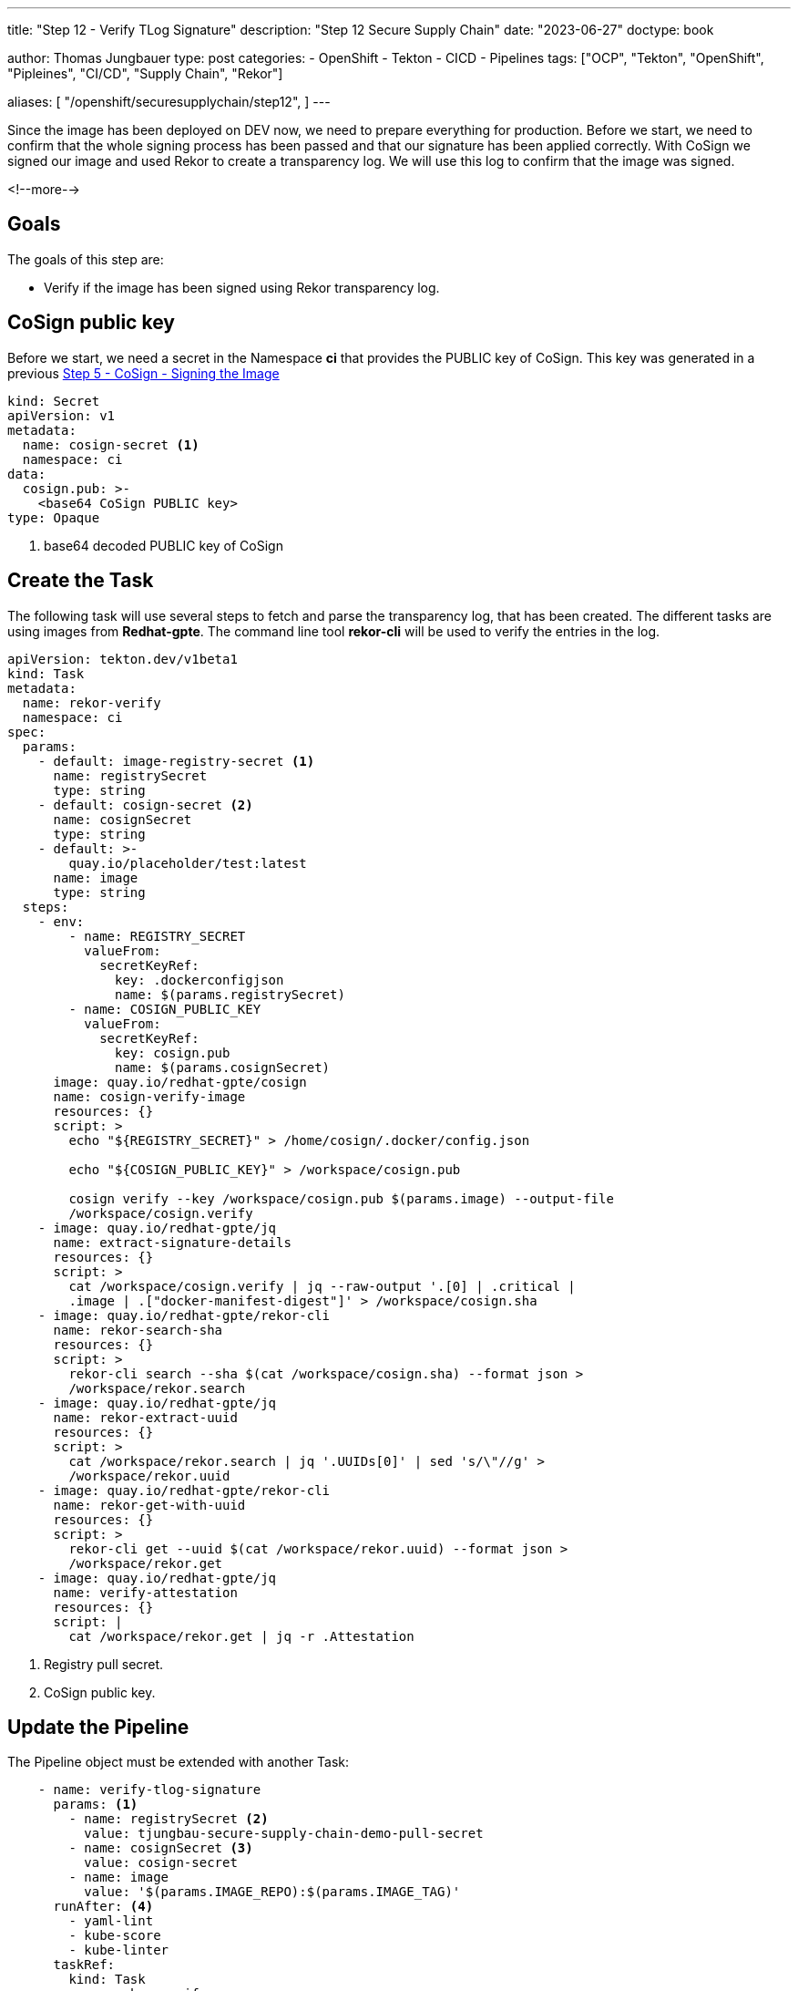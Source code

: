 --- 
title: "Step 12 - Verify TLog Signature"
description: "Step 12 Secure Supply Chain"
date: "2023-06-27"
doctype: book

author: Thomas Jungbauer
type: post
categories:
   - OpenShift
   - Tekton
   - CICD
   - Pipelines
tags: ["OCP", "Tekton", "OpenShift", "Pipleines", "CI/CD", "Supply Chain", "Rekor"] 

aliases: [ 
	 "/openshift/securesupplychain/step12",
] 
---

:imagesdir: /SecureSupplyChain/images/
:icons: font
:toc:

Since the image has been deployed on DEV now, we need to prepare everything for production. Before we start, we need to confirm that the whole signing process has been passed and that our signature has been applied correctly. With CoSign we signed our image and used Rekor to create a transparency log. We will use this log to confirm that the image was signed. 

<!--more--> 

== Goals

The goals of this step are:

* Verify if the image has been signed using Rekor transparency log.

== CoSign public key

Before we start, we need a secret in the Namespace **ci** that provides the PUBLIC key of CoSign. This key was generated in a previous link:/securesupplychain/2023-06-20-securesupplychain-step5/#_cosign_signing_the_image[Step 5 - CoSign - Signing the Image]


[source,yaml]
----
kind: Secret
apiVersion: v1
metadata:
  name: cosign-secret <1>
  namespace: ci
data:
  cosign.pub: >-
    <base64 CoSign PUBLIC key>
type: Opaque
----
<1> base64 decoded PUBLIC key of CoSign

== Create the Task

The following task will use several steps to fetch and parse the transparency log, that has been created. The different tasks are using images from **Redhat-gpte**. The command line tool **rekor-cli** will be used to verify the entries in the log.

[source,yaml]
----
apiVersion: tekton.dev/v1beta1
kind: Task
metadata:
  name: rekor-verify
  namespace: ci
spec:
  params:
    - default: image-registry-secret <1>
      name: registrySecret
      type: string
    - default: cosign-secret <2>
      name: cosignSecret
      type: string
    - default: >-
        quay.io/placeholder/test:latest
      name: image
      type: string
  steps:
    - env:
        - name: REGISTRY_SECRET
          valueFrom:
            secretKeyRef:
              key: .dockerconfigjson
              name: $(params.registrySecret)
        - name: COSIGN_PUBLIC_KEY
          valueFrom:
            secretKeyRef:
              key: cosign.pub
              name: $(params.cosignSecret)
      image: quay.io/redhat-gpte/cosign
      name: cosign-verify-image
      resources: {}
      script: > 
        echo "${REGISTRY_SECRET}" > /home/cosign/.docker/config.json

        echo "${COSIGN_PUBLIC_KEY}" > /workspace/cosign.pub

        cosign verify --key /workspace/cosign.pub $(params.image) --output-file
        /workspace/cosign.verify
    - image: quay.io/redhat-gpte/jq
      name: extract-signature-details
      resources: {}
      script: >
        cat /workspace/cosign.verify | jq --raw-output '.[0] | .critical |
        .image | .["docker-manifest-digest"]' > /workspace/cosign.sha
    - image: quay.io/redhat-gpte/rekor-cli
      name: rekor-search-sha
      resources: {}
      script: >
        rekor-cli search --sha $(cat /workspace/cosign.sha) --format json >
        /workspace/rekor.search
    - image: quay.io/redhat-gpte/jq
      name: rekor-extract-uuid
      resources: {}
      script: >
        cat /workspace/rekor.search | jq '.UUIDs[0]' | sed 's/\"//g' >
        /workspace/rekor.uuid
    - image: quay.io/redhat-gpte/rekor-cli
      name: rekor-get-with-uuid
      resources: {}
      script: >
        rekor-cli get --uuid $(cat /workspace/rekor.uuid) --format json >
        /workspace/rekor.get
    - image: quay.io/redhat-gpte/jq
      name: verify-attestation
      resources: {}
      script: |
        cat /workspace/rekor.get | jq -r .Attestation
----
<1> Registry pull secret.
<2> CoSign public key.

== Update the Pipeline

The Pipeline object must be extended with another Task:

[source,yaml]
----
    - name: verify-tlog-signature
      params: <1>
        - name: registrySecret <2>
          value: tjungbau-secure-supply-chain-demo-pull-secret
        - name: cosignSecret <3>
          value: cosign-secret
        - name: image
          value: '$(params.IMAGE_REPO):$(params.IMAGE_TAG)'
      runAfter: <4>
        - yaml-lint
        - kube-score
        - kube-linter
      taskRef:
        kind: Task
        name: rekor-verify
----
<1> The parameters required for this task.
<2> Pull secret for quay.io, which was created during step 5.
<3> CoSign public key.
<4> This task runs after the linting tasks.

== Execute the Pipeline

Triggering the pipeline will now check the signature of an image. 

The logs should show something like this: 

.Rekor Image Signature Verification
image::step12-signature_verification.png[Rekor Image Signature Verification]

As you can see: The image has been signed correctly and the transparency logs can be parsed. 

== Summary

Finally, everything has been verified and we can bring everything into production. The final two steps will create a new branch in the Git manifest repository and a pull request that can be manually merged.
